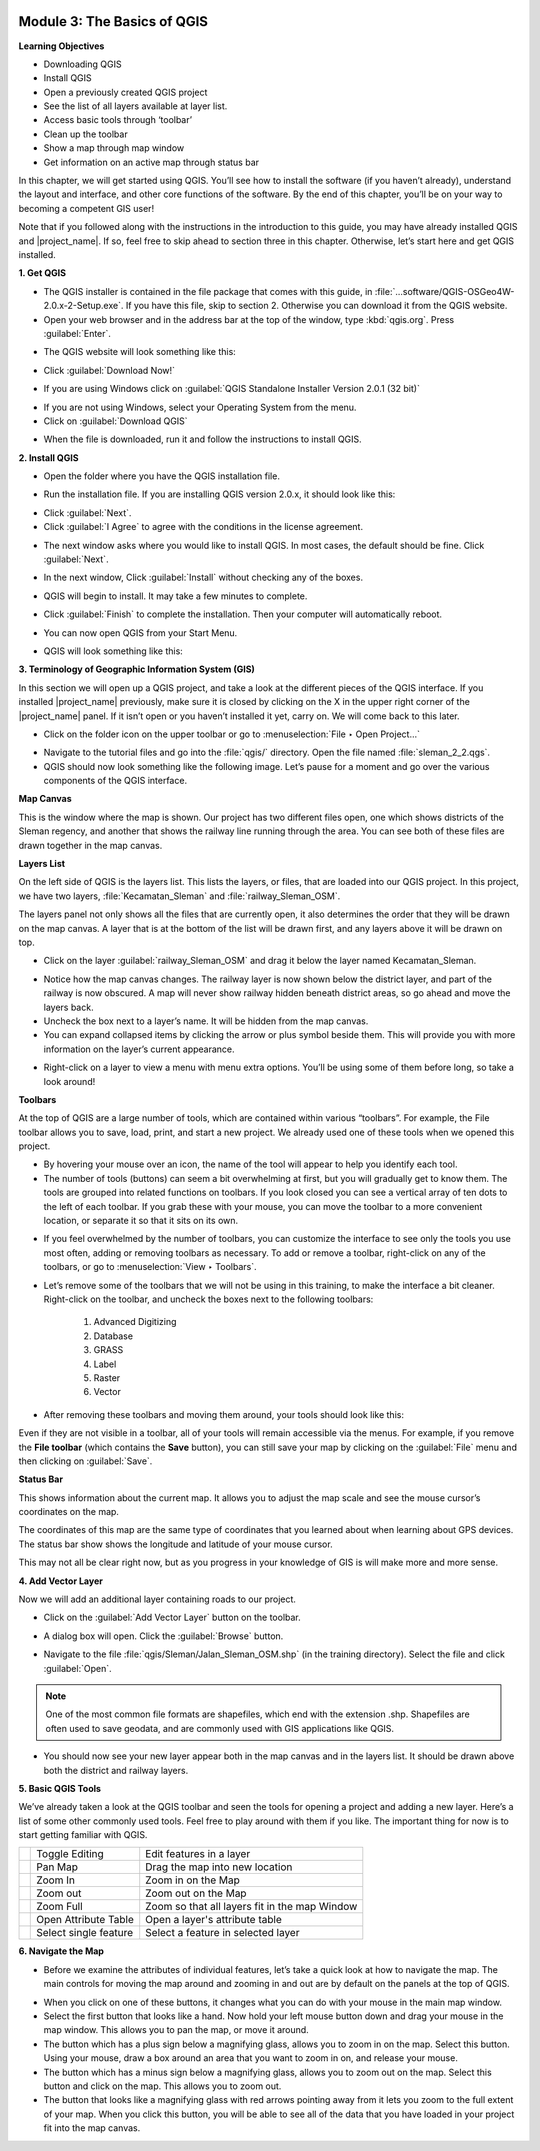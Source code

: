 .. image:: /static/training/beginner/qgis-inasafe/image7.*

Module 3: The Basics of QGIS
============================

**Learning Objectives**

- Downloading QGIS
- Install QGIS
- Open a previously created QGIS project
- See the list of all layers available at layer list.
- Access basic tools through ‘toolbar’
- Clean up the toolbar
- Show a map through map window
- Get information on an active map through status bar

In this chapter, we will get started using QGIS.
You’ll see how to install the software (if you haven’t already),
understand the layout and interface, and other core functions of the software.
By the end of this chapter, you’ll be on your way to becoming a competent GIS
user!

Note that if you followed along with the instructions in the introduction to
this guide, you may have already installed QGIS and |project_name|.
If so, feel free to skip ahead to section three in this chapter.
Otherwise, let’s start here and get QGIS installed.

**1. Get QGIS**

- The QGIS installer is contained in the file package that comes with
  this guide, in :file:`...software/QGIS-OSGeo4W-2.0.x-2-Setup.exe`.
  If you have this file, skip to section 2.
  Otherwise you can download it from the QGIS website.
- Open your web browser and in the address bar at the top of the window,
  type :kbd:`qgis.org`.
  Press :guilabel:`Enter`.

.. image:: /static/training/beginner/qgis-inasafe/image9.*
   :align: center

- The QGIS website will look something like this:

.. image:: /static/training/beginner/qgis-inasafe/image10.*
   :align: center

- Click :guilabel:`Download Now!`

.. image:: /static/training/beginner/qgis-inasafe/image11.*
   :align: center

- If you are using Windows click on
  :guilabel:`QGIS Standalone Installer Version 2.0.1 (32 bit)`

.. image:: /static/training/beginner/qgis-inasafe/image12.*
   :align: center

- If you are not using Windows, select your Operating System from the menu.
- Click on :guilabel:`Download QGIS`

.. image:: /static/training/beginner/qgis-inasafe/image13.*
   :align: center

- When the file is downloaded, run it and follow the instructions to install
  QGIS.

**2. Install QGIS**

- Open the folder where you have the QGIS installation file.

.. image:: /static/training/beginner/qgis-inasafe/image14.*
   :align: center

- Run the installation file. If you are installing QGIS version 2.0.x,
  it should look like this:

.. image:: /static/training/beginner/qgis-inasafe/image15.*
   :align: center

- Click :guilabel:`Next`.
- Click :guilabel:`I Agree` to agree with the conditions in the license
  agreement.

.. image:: /static/training/beginner/qgis-inasafe/image16.*
   :align: center

- The next window asks where you would like to install QGIS.
  In most cases, the default should be fine.
  Click :guilabel:`Next`.

.. image:: /static/training/beginner/qgis-inasafe/image17.*
   :align: center

- In the next window, Click :guilabel:`Install` without checking any of the
  boxes.

.. image:: /static/training/beginner/qgis-inasafe/image18.*
   :align: center

- QGIS will begin to install.
  It may take a few minutes to complete.

.. image:: /static/training/beginner/qgis-inasafe/image19.*
   :align: center

- Click :guilabel:`Finish` to complete the installation.
  Then your computer will automatically reboot.

.. image:: /static/training/beginner/qgis-inasafe/image20.*
   :align: center

- You can now open QGIS from your Start Menu.

.. image:: /static/training/beginner/qgis-inasafe/image21.*
   :align: center

- QGIS will look something like this:

.. image:: /static/training/beginner/qgis-inasafe/image22.*
   :align: center

**3. Terminology of Geographic Information System (GIS)**

In this section we will open up a QGIS project, and take a look at the
different pieces of the QGIS interface.
If you installed |project_name| previously, make sure it is closed by
clicking on the X in the upper right corner of the |project_name| panel.
If it isn’t open or you haven’t installed it yet, carry on.
We will come back to this later.

- Click on the folder icon on the upper toolbar or go to
  :menuselection:`File ‣ Open Project...`

.. image:: /static/training/beginner/qgis-inasafe/image23.*
   :align: center

- Navigate to the tutorial files and go into the :file:`qgis/` directory.
  Open the file named :file:`sleman_2_2.qgs`.
- QGIS should now look something like the following image.
  Let’s pause for a moment and go over the various components of the QGIS
  interface.

.. image:: /static/training/beginner/qgis-inasafe/image24.*
   :align: center

**Map Canvas**

This is the window where the map is shown.
Our project has two different files open, one which shows districts of the
Sleman regency, and another that shows the railway line running through the
area.
You can see both of these files are drawn together in the map canvas.

**Layers List**

On the left side of QGIS is the layers list.
This lists the layers, or files, that are loaded into our QGIS project.
In this project, we have two layers, :file:`Kecamatan_Sleman` and
:file:`railway_Sleman_OSM`.

The layers panel not only shows all the files that are currently open,
it also determines the order that they will be drawn on the map canvas.
A layer that is at the bottom of the list will be drawn first, and any layers
above it will be drawn on top.

- Click on the layer :guilabel:`railway_Sleman_OSM` and drag it below the layer
  named Kecamatan_Sleman.

.. image:: /static/training/beginner/qgis-inasafe/image25.*
   :align: center

- Notice how the map canvas changes.
  The railway layer is now shown below the district layer,
  and part of the railway is now obscured.
  A map will never show railway hidden beneath district areas,
  so go ahead and move the layers back.
- Uncheck the box next to a layer’s name.
  It will be hidden from the map canvas.
- You can expand collapsed items by clicking the arrow or plus symbol beside
  them.
  This will provide you with more information on the layer’s current
  appearance.

.. image:: /static/training/beginner/qgis-inasafe/image26.*
   :align: center

- Right-click on a layer to view a menu with menu extra options.
  You’ll be using some of them before long, so take a look around!

**Toolbars**

At the top of QGIS are a large number of tools, which are contained within
various “toolbars”.
For example, the File toolbar allows you to save, load, print,
and start a new project.
We already used one of these tools when we opened this project.

.. image:: /static/training/beginner/qgis-inasafe/image27.*
   :align: center

- By hovering your mouse over an icon, the name of the tool will appear to
  help you identify each tool.
- The number of tools (buttons) can seem a bit overwhelming at first,
  but you will gradually get to know them.
  The tools are grouped into related functions on toolbars.
  If you look closed you can see a vertical array of ten dots to the left of
  each toolbar.
  If you grab these with your mouse, you can move the toolbar to a more
  convenient location, or separate it so that it sits on its own.

.. image:: /static/training/beginner/qgis-inasafe/image28.*
   :align: center

- If you feel overwhelmed by the number of toolbars, you can customize the
  interface to see only the tools you use most often,
  adding or removing toolbars as necessary.
  To add or remove a toolbar, right-click on any of the toolbars,
  or go to :menuselection:`View ‣ Toolbars`.

.. image:: /static/training/beginner/qgis-inasafe/image29.*
   :align: center

- Let’s remove some of the toolbars that we will not be using in this
  training, to make the interface a bit cleaner.
  Right-click on the toolbar, and uncheck the boxes next to the following
  toolbars:

    1) Advanced Digitizing
    2) Database
    3) GRASS
    4) Label
    5) Raster
    6) Vector

- After removing these toolbars and moving them around,
  your tools should look like this:

.. image:: /static/training/beginner/qgis-inasafe/image30.*
   :align: center

Even if they are not visible in a toolbar, all of your tools will remain
accessible via the menus.
For example, if you remove the **File toolbar** (which contains the **Save**
button), you can still save your map by clicking on the :guilabel:`File` menu
and then clicking on :guilabel:`Save`.

**Status Bar**

This shows information about the current map.
It allows you to adjust the map scale and see the mouse cursor’s coordinates
on the map.

.. image:: /static/training/beginner/qgis-inasafe/image31.*
   :align: center

The coordinates of this map are the same type of coordinates that you
learned about when learning about GPS devices.
The status bar show shows the longitude and latitude of your mouse cursor.

This may not all be clear right now, but as you progress in your knowledge
of GIS is will make more and more sense.

**4. Add Vector Layer**

Now we will add an additional layer containing roads to our project.

- Click on the :guilabel:`Add Vector Layer` button on the toolbar.

.. image:: /static/training/beginner/qgis-inasafe/image32.*
   :align: center

- A dialog box will open.
  Click the :guilabel:`Browse` button.

.. image:: /static/training/beginner/qgis-inasafe/image33.*
   :align: center

- Navigate to the file :file:`qgis/Sleman/Jalan_Sleman_OSM.shp` (in the
  training directory).
  Select the file and click :guilabel:`Open`.

.. note::
   One of the most common file formats are shapefiles,
   which end with the extension .shp.
   Shapefiles are often used to save geodata, and are commonly used with
   GIS applications like QGIS.

- You should now see your new layer appear both in the map canvas and in the
  layers list.
  It should be drawn above both the district and railway layers.

.. image:: /static/training/beginner/qgis-inasafe/image34.*
   :align: center

**5. Basic QGIS Tools**

We’ve already taken a look at the QGIS toolbar and seen the tools for
opening a project and adding a new layer.
Here’s a list of some other commonly used tools.
Feel free to play around with them if you like.
The important thing for now is to start getting familiar with QGIS.

+-------------------------------------------------------------+--------------------------------------+----------------------------------+
|.. image:: /static/training/beginner/qgis-inasafe/image35.*  | Toggle Editing                       | Edit features in a layer         |
+-------------------------------------------------------------+--------------------------------------+----------------------------------+
|.. image:: /static/training/beginner/qgis-inasafe/image36.*  | Pan Map                              | Drag the map into new location   |
+-------------------------------------------------------------+--------------------------------------+----------------------------------+
|.. image:: /static/training/beginner/qgis-inasafe/image37.*  | Zoom In                              | Zoom in on the Map               |
+-------------------------------------------------------------+--------------------------------------+----------------------------------+
|.. image:: /static/training/beginner/qgis-inasafe/image38.*  | Zoom out                             | Zoom out on the Map              |
+-------------------------------------------------------------+--------------------------------------+----------------------------------+
|.. image:: /static/training/beginner/qgis-inasafe/image39.*  | Zoom Full                            | Zoom so that all layers fit in   |
|                                                             |                                      | the map Window                   |
+-------------------------------------------------------------+--------------------------------------+----------------------------------+
|.. image:: /static/training/beginner/qgis-inasafe/image40.*  | Open Attribute Table                 | Open a layer's attribute table   |
+-------------------------------------------------------------+--------------------------------------+----------------------------------+
|.. image:: /static/training/beginner/qgis-inasafe/image41.*  | Select single feature                | Select a feature in selected     |
|                                                             |                                      | layer                            |
+-------------------------------------------------------------+--------------------------------------+----------------------------------+

**6. Navigate the Map**

- Before we examine the attributes of individual features,
  let’s take a quick look at how to navigate the map.
  The main controls for moving the map around and zooming in and out are by
  default on the panels at the top of QGIS.

.. image:: /static/training/beginner/qgis-inasafe/image42.*
   :align: center

- When you click on one of these buttons, it changes what you can do with
  your mouse in the main map window.
- Select the first button that looks like a hand.
  Now hold your left mouse button down and drag your mouse in the map window.
  This allows you to pan the map, or move it around.
- The button which has a plus sign below a magnifying glass,
  allows you to zoom in on the map.
  Select this button.
  Using your mouse, draw a box around an area that you want to zoom in on,
  and release your mouse.
- The button which has a minus sign below a magnifying glass,
  allows you to zoom out on the map.
  Select this button and click on the map.
  This allows you to zoom out.
- The button that looks like a magnifying glass with red arrows pointing
  away from it lets you zoom to the full extent of your map.
  When you click this button, you will be able to see all of the data that
  you have loaded in your project fit into the map canvas.
